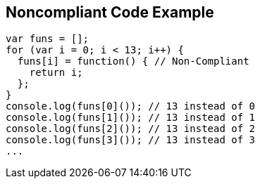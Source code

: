 == Noncompliant Code Example

----
var funs = [];
for (var i = 0; i < 13; i++) {
  funs[i] = function() { // Non-Compliant
    return i;
  };
}
console.log(funs[0]()); // 13 instead of 0
console.log(funs[1]()); // 13 instead of 1
console.log(funs[2]()); // 13 instead of 2
console.log(funs[3]()); // 13 instead of 3
...
----
